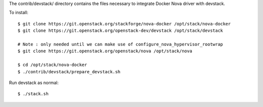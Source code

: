 The contrib/devstack/ directory contains the files necessary to integrate Docker Nova driver with devstack.

To install::

    $ git clone https://git.openstack.org/stackforge/nova-docker /opt/stack/nova-docker
    $ git clone https://git.openstack.org/openstack-dev/devstack /opt/stack/devstack

    # Note : only needed until we can make use of configure_nova_hypervisor_rootwrap
    $ git clone https://git.openstack.org/openstack/nova /opt/stack/nova

    $ cd /opt/stack/nova-docker
    $ ./contrib/devstack/prepare_devstack.sh

Run devstack as normal::

    $ ./stack.sh
